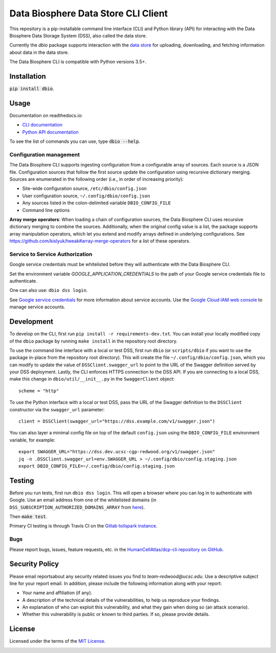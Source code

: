 Data Biosphere Data Store CLI Client
====================================

This repository is a pip-installable command line interface (CLI) and Python library (API) for interacting with the
Data Biosphere Data Storage System (DSS), also called the data store.

Currently the `dbio` package supports interaction with the `data store <https://github.com/DataBiosphere/data-store>`_
for uploading, downloading, and fetching information about data in the data store.

The Data Biosphere CLI is compatible with Python versions 3.5+.

Installation
------------

:code:`pip install dbio`.

Usage
-----

Documentation on readthedocs.io:

* `CLI documentation <https://dbio.readthedocs.io/en/latest/cli.html>`_

* `Python API documentation <https://dbio.readthedocs.io/en/latest/api.html>`_

To see the list of commands you can use, type :code:`dbio --help`.

Configuration management
~~~~~~~~~~~~~~~~~~~~~~~~
The Data Biosphere CLI supports ingesting configuration from a configurable array of sources. Each source is a JSON file.
Configuration sources that follow the first source update the configuration using recursive dictionary merging. Sources
are enumerated in the following order (i.e., in order of increasing priority):

- Site-wide configuration source, ``/etc/dbio/config.json``
- User configuration source, ``~/.config/dbio/config.json``
- Any sources listed in the colon-delimited variable ``DBIO_CONFIG_FILE``
- Command line options

**Array merge operators**: When loading a chain of configuration sources, the Data Biosphere CLI uses recursive
dictionary merging to combine the sources. Additionally, when the original config value is a list, the package
supports array manipulation operators, which let you extend and modify arrays defined in underlying configurations.
See https://github.com/kislyuk/tweak#array-merge-operators for a list of these operators.

Service to Service Authorization
~~~~~~~~~~~~~~~~~~~~~~~~~~~~~~~~
Google service credentials must be whitelisted before they will authenticate with the Data Biosphere CLI.

Set the environment variable `GOOGLE_APPLICATION_CREDENTIALS` to the path of your Google service credentials file to
authenticate.

One can also use: ``dbio dss login``.

See `Google service credentials <https://cloud.google.com/iam/docs/understanding-service-accounts>`_
for more information about service accounts. Use the `Google Cloud IAM web console
<https://console.cloud.google.com/iam-admin/serviceaccounts>`_ to manage service accounts.

Development
-----------
To develop on the CLI, first run ``pip install -r requirements-dev.txt``. You can install your locally modified copy of
the ``dbio`` package by running ``make install`` in the repository root directory.

To use the command line interface with a local or test DSS, first run ``dbio`` (or ``scripts/dbio`` if you want to use the
package in-place from the repository root directory). This will create the file ``~/.config/dbio/config.json``, which you
can modify to update the value of ``DSSClient.swagger_url`` to point to the URL of the Swagger definition served by your
DSS deployment. Lastly, the CLI enforces HTTPS connection to the DSS API. If you are connecting to a local DSS, make
this change in ``dbio/util/__init__.py`` in the ``SwaggerClient`` object::

    scheme = "http"

To use the Python interface with a local or test DSS, pass the URL of the Swagger definition to the ``DSSClient``
constructor via the ``swagger_url`` parameter::

    client = DSSClient(swagger_url="https://dss.example.com/v1/swagger.json")

You can also layer a minimal config file on top of the default ``config.json`` using the ``DBIO_CONFIG_FILE`` environment
variable, for example::

    export SWAGGER_URL="https://dss.dev.ucsc-cgp-redwood.org/v1/swagger.json"
    jq -n .DSSClient.swagger_url=env.SWAGGER_URL > ~/.config/dbio/config.staging.json
    export DBIO_CONFIG_FILE=~/.config/dbio/config.staging.json

Testing
-------
Before you run tests, first run ``dbio dss login``.  This will open a browser where you can log in to authenticate
with Google. Use an email address from one of the whitelisted domains (in ``DSS_SUBSCRIPTION_AUTHORIZED_DOMAINS_ARRAY``
from `here <https://github.com/HumanCellAtlas/data-store/blob/master/environment#L55>`_).

Then :code:`make test`.

Primary CI testing is through Travis CI on the
`Gitlab toilspark instance <https://ucsc-ci.org/DataBiosphere/data-store-cli>`_.

Bugs
~~~~
Please report bugs, issues, feature requests, etc. in the
`HumanCellAtlas/dcp-cli repository on GitHub <https://github.com/HumanCellAtlas/dcp-cli/issues>`_.


Security Policy
---------------
Please email reportsabout any security related issues you find to `team-redwood@ucsc.edu`.
Use a descriptive subject line for your report email. In addition, please include the following information
along with your report:

* Your name and affiliation (if any).

* A description of the technical details of the vulnerabilities, to help us reproduce your findings.

* An explanation of who can exploit this vulnerability, and what they gain when doing so (an attack scenario).

* Whether this vulnerability is public or known to third parties. If so, please provide details.


License
-------
Licensed under the terms of the `MIT License <https://opensource.org/licenses/MIT>`_.

.. image:: https://img.shields.io/travis/HumanCellAtlas/dcp-cli.svg?branch=master
        :target: https://travis-ci.org/HumanCellAtlas/dcp-cli?branch=master
.. image:: https://codecov.io/github/HumanCellAtlas/dcp-cli/coverage.svg?branch=master
        :target: https://codecov.io/github/HumanCellAtlas/dcp-cli?branch=master

.. image:: https://img.shields.io/pypi/v/dbio.svg
        :target: https://pypi.python.org/pypi/dbio
.. image:: https://img.shields.io/pypi/l/dbio.svg
        :target: https://pypi.python.org/pypi/dbio
.. image:: https://readthedocs.org/projects/dbio/badge/?version=latest
        :target: https://dbio.readthedocs.io/
